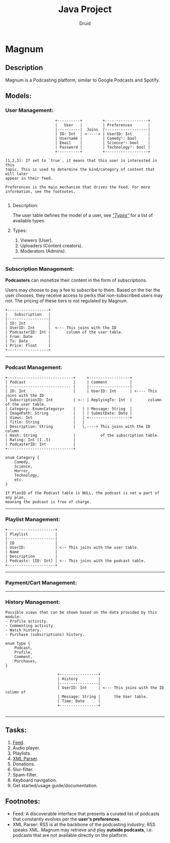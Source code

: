 #+TITLE: Java Project
#+AUTHOR: Druid

* Magnum
** Description
Magnum is a Podcasting platform, similar to Google Podcasts and Spotify.

** Models:
*** User Management:
#+BEGIN_EXAMPLE
                      +----------+         +-------------------+
                      |   User   |         | Preferences       |
                      |----------|  Joins  |-------------------|
                      | ID: Int  | <-----> | UserID: Int       |
                      | Username |         | Comedy¹: bool     |
                      | Email    |         | Science²: bool    |
                      | Password |         | Technology³: bool |
                      +----------+         +-------------------+

[1,2,3]: If set to `true`, it means that this user is interested in this
topic. This is used to determine the kind/category of content that will later
appear in their feed.

Preferences is the main mechanism that drives the Feed. For more
information, see the footnotes.

#+END_EXAMPLE

**** Description:
The user table defines the model of a user, see /[[#types]["Types"]]/  for a list of available types.

**** Types:
:PROPERTIES:
:CUSTOM_ID: types
:END:
1. Viewers (User).
2. Uploaders (Content creators).
3. Moderators (Admins).

-----

*** Subscription Management:
*Podcasters* can monetize their content in the form of subscriptions.

Users may choose to pay a fee to subscribe to them. Based on the tier the user
chooses, they receive access to perks that non-subscribed users may not. The pricing
of these tiers is not regulated by Magnum.

#+BEGIN_EXAMPLE
                 +------------------+
                 |   Subscription   |
                 |------------------|
                 | ID: Int          |
                 | UserID: Int      |  <--- This joins with the ID
                 | PodcasterID: Int |       column of the user table.
                 | From: Date       |
                 | To: Date         |
                 | Price: Float     |
                 +------------------+
#+END_EXAMPLE

-----

*** Podcast Management:
#+BEGIN_EXAMPLE
+-----------------------------+     +------------------+
| Podcast                     |     | Comment          |
| --------------------------- |     |------------------|
| ID: Int                     |     | UserID: Int      | <---- This joins with the ID
| SubscriptionID: Int         | <-: | ReplyingTo: Int  |       column of the user table.
| Category: Enum<Category>    |   | | Message: String  |
| ImagePath: String           |   | | SubmitDate: Date |
| Views: Int                  |   | +------------------+
| Title: String               |   |
| Description: String         |   \,----> This joins with the ID column
| Hash: String                |           of the subscription table.
| Rating: Int (1..5)          |
| PodcasterID: Int            |
+-----------------------------+

enum Category {
    Comedy,
    Science,
    Horror,
    Technology,
    etc.
}

If PlanID of the Podcast table is NULL, the podcast is not a part of any plan,
meaning the podcast is free of charge.
#+END_EXAMPLE

-----

*** Playlist Management:
#+BEGIN_EXAMPLE
+---------------------+
| Playlist            |
|---------------------|
| ID                  |
| UserID:             | <-- This joins with the user table.
| Name                |
| Description         |
| Podcasts: [ID: Int] | <-- This joins with the podcast table.
+---------------------+
#+END_EXAMPLE

-----

*** Payment/Cart Management:



-----

*** History Management:

#+BEGIN_EXAMPLE
Possible views that can be shown based on the data provided by this module:
- Profile activity.
- Commenting activity.
- Watch history.
- Purchase (subscriptions) history.

enum Type {
    Podcast,
    Profile,
    Comment,
    Purchases,
}

                       +-----------------+
                       | History         |
                       |-----------------|
                       | UserID: Int     | <--- This joins with the ID column of
                       | Message: String |      the User table.
                       | Time: Date      |
                       +-----------------+

#+END_EXAMPLE

-----

** Tasks:
1. [[#foot][Feed]].
2. Audio player.
3. Playlists.
4. [[#foot][XML Parser]].
5. Donations.
6. Slur-filter.
7. Spam-filter.
8. Keyboard navigation.
9. Get started/usage guide/documentation.

** Footnotes:
:PROPERTIES:
:CUSTOM_ID: foot
:END:
- Feed: A discoverable interface that presents a curated list of podcasts that constantly evolves per the *user's preferences*.
- XML Parser: RSS is at the backbone of the podcasting industry; RSS speaks XML. Magnum may retrieve and play *outside podcasts*, i.e. podcasts that are not available directly on the platform.

